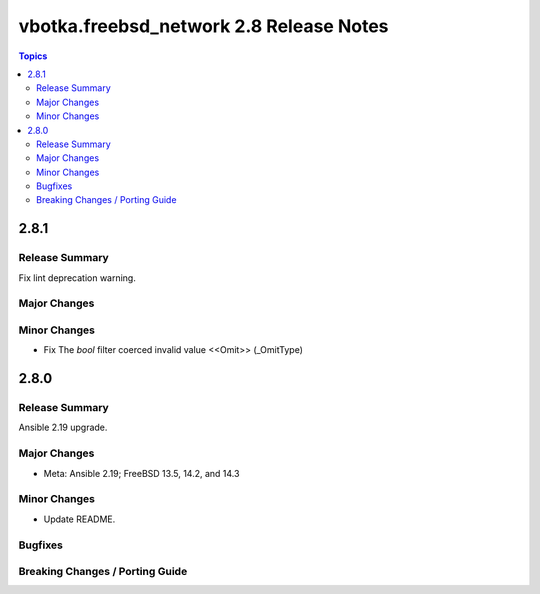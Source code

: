 ========================================
vbotka.freebsd_network 2.8 Release Notes
========================================

.. contents:: Topics


2.8.1
=====

Release Summary
---------------
Fix lint deprecation warning.

Major Changes
-------------

Minor Changes
-------------
* Fix The `bool` filter coerced invalid value <<Omit>> (_OmitType)


2.8.0
=====

Release Summary
---------------
Ansible 2.19 upgrade.

Major Changes
-------------
* Meta: Ansible 2.19; FreeBSD 13.5, 14.2, and 14.3

Minor Changes
-------------
* Update README.

Bugfixes
--------

Breaking Changes / Porting Guide
--------------------------------
